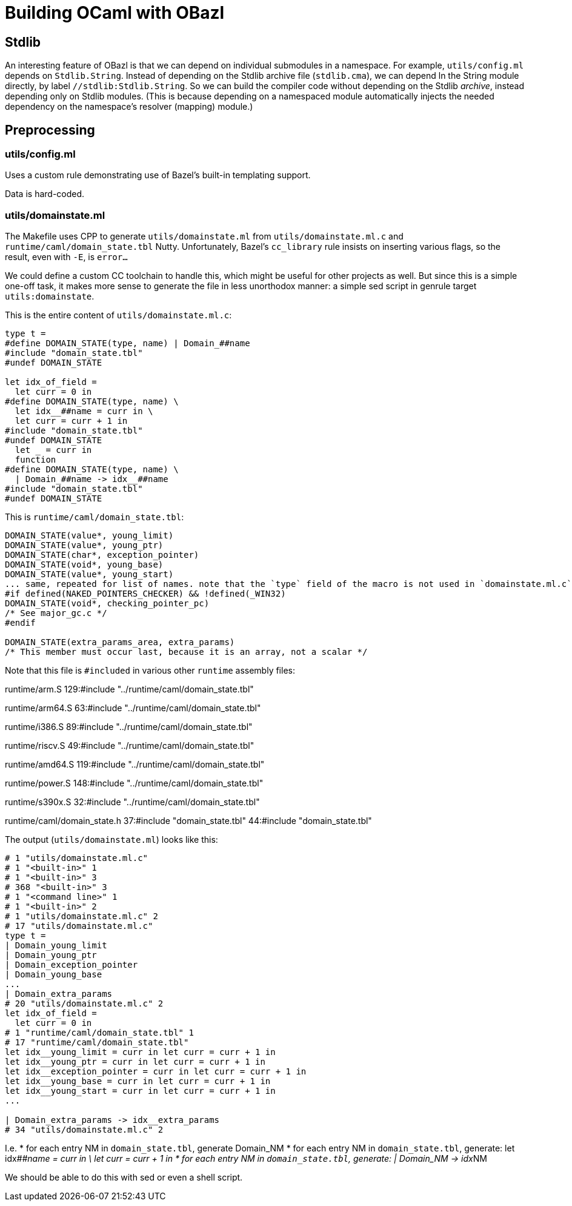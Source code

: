 # Building OCaml with OBazl

## Stdlib

An interesting feature of OBazl is that we can depend on individual
submodules in a namespace. For example, `utils/config.ml` depends on
`Stdlib.String`. Instead of depending on the Stdlib archive file
(`stdlib.cma`), we can depend ln the String module directly, by label
`//stdlib:Stdlib.String`. So we can build the compiler code without
depending on the Stdlib _archive_, instead depending only on Stdlib
modules. (This is because depending on a namespaced module
automatically injects the needed dependency on the namespace's
resolver (mapping) module.)

## Preprocessing

### utils/config.ml

Uses a custom rule demonstrating use of Bazel's built-in templating support.

Data is hard-coded.

### utils/domainstate.ml

The Makefile uses CPP to generate `utils/domainstate.ml` from
`utils/domainstate.ml.c` and `runtime/caml/domain_state.tbl` Nutty.
Unfortunately, Bazel's `cc_library` rule insists on inserting various
flags, so the result, even with `-E`, is `error...`

We could define a custom CC toolchain to handle this, which might be
useful for other projects as well. But since this is a simple one-off
task, it makes more sense to generate the file in less unorthodox
manner: a simple sed script in genrule target `utils:domainstate`.

This is the entire content of `utils/domainstate.ml.c`:

```
type t =
#define DOMAIN_STATE(type, name) | Domain_##name
#include "domain_state.tbl"
#undef DOMAIN_STATE

let idx_of_field =
  let curr = 0 in
#define DOMAIN_STATE(type, name) \
  let idx__##name = curr in \
  let curr = curr + 1 in
#include "domain_state.tbl"
#undef DOMAIN_STATE
  let _ = curr in
  function
#define DOMAIN_STATE(type, name) \
  | Domain_##name -> idx__##name
#include "domain_state.tbl"
#undef DOMAIN_STATE
```

This is `runtime/caml/domain_state.tbl`:

```
DOMAIN_STATE(value*, young_limit)
DOMAIN_STATE(value*, young_ptr)
DOMAIN_STATE(char*, exception_pointer)
DOMAIN_STATE(void*, young_base)
DOMAIN_STATE(value*, young_start)
... same, repeated for list of names. note that the `type` field of the macro is not used in `domainstate.ml.c`.
#if defined(NAKED_POINTERS_CHECKER) && !defined(_WIN32)
DOMAIN_STATE(void*, checking_pointer_pc)
/* See major_gc.c */
#endif

DOMAIN_STATE(extra_params_area, extra_params)
/* This member must occur last, because it is an array, not a scalar */
```

Note that this file is `#included` in various other `runtime` assembly files:

runtime/arm.S
129:#include "../runtime/caml/domain_state.tbl"

runtime/arm64.S
63:#include "../runtime/caml/domain_state.tbl"

runtime/i386.S
89:#include "../runtime/caml/domain_state.tbl"

runtime/riscv.S
49:#include "../runtime/caml/domain_state.tbl"

runtime/amd64.S
119:#include "../runtime/caml/domain_state.tbl"

runtime/power.S
148:#include "../runtime/caml/domain_state.tbl"

runtime/s390x.S
32:#include "../runtime/caml/domain_state.tbl"

runtime/caml/domain_state.h
37:#include "domain_state.tbl"
44:#include "domain_state.tbl"

The output (`utils/domainstate.ml`) looks like this:

```
# 1 "utils/domainstate.ml.c"
# 1 "<built-in>" 1
# 1 "<built-in>" 3
# 368 "<built-in>" 3
# 1 "<command line>" 1
# 1 "<built-in>" 2
# 1 "utils/domainstate.ml.c" 2
# 17 "utils/domainstate.ml.c"
type t =
| Domain_young_limit
| Domain_young_ptr
| Domain_exception_pointer
| Domain_young_base
...
| Domain_extra_params
# 20 "utils/domainstate.ml.c" 2
let idx_of_field =
  let curr = 0 in
# 1 "runtime/caml/domain_state.tbl" 1
# 17 "runtime/caml/domain_state.tbl"
let idx__young_limit = curr in let curr = curr + 1 in
let idx__young_ptr = curr in let curr = curr + 1 in
let idx__exception_pointer = curr in let curr = curr + 1 in
let idx__young_base = curr in let curr = curr + 1 in
let idx__young_start = curr in let curr = curr + 1 in
...

| Domain_extra_params -> idx__extra_params
# 34 "utils/domainstate.ml.c" 2
```

I.e.
* for each entry NM in `domain_state.tbl`, generate Domain_NM
* for each entry NM in `domain_state.tbl`, generate:
  let idx__##name = curr in \
  let curr = curr + 1 in
*  for each entry NM in `domain_state.tbl`, generate:  | Domain_NM -> idx__NM

We should be able to do this with sed or even a shell script.
